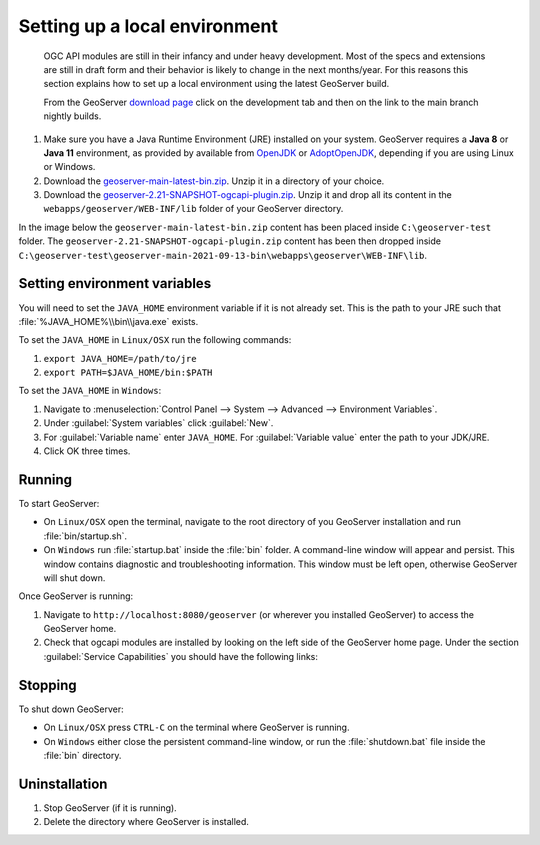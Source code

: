 .. module:: geoserver.ogcapi.install
   :synopsis: Setting up a local environment.

.. _geoserver.ogcapi.install:

Setting up a local environment
==============================

 OGC API modules are still in their infancy and under heavy development. Most of the specs and extensions are still in draft form and their behavior is likely to change in the next months/year. 
 For this reasons this section explains how to set up a local environment using the latest GeoServer build.

 From the GeoServer `download page <http://geoserver.org/download/>`_ click on the development tab and then on the link to the main branch nightly builds.

 .. figure:: img/download-page.png
    :width: 600

#. Make sure you have a Java Runtime Environment (JRE) installed on your system. GeoServer requires a **Java 8** or **Java 11** environment, as provided by available from `OpenJDK <http://openjdk.java.net>`__ or `AdoptOpenJDK <https://adoptopenjdk.net>`__, depending if you are using Linux or Windows.

#. Download the `geoserver-main-latest-bin.zip <https://build.geoserver.org/geoserver/main/geoserver-main-latest-bin.zip>`_. Unzip it in a directory of your choice.

#. Download the `geoserver-2.21-SNAPSHOT-ogcapi-plugin.zip <https://build.geoserver.org/geoserver/main/community-latest/geoserver-2.21-SNAPSHOT-ogcapi-plugin.zip>`_. Unzip it and drop all its content in the ``webapps/geoserver/WEB-INF/lib`` folder of your GeoServer directory.

In the image below the ``geoserver-main-latest-bin.zip`` content has been placed inside ``C:\geoserver-test`` folder. The ``geoserver-2.21-SNAPSHOT-ogcapi-plugin.zip`` content has been then dropped inside ``C:\geoserver-test\geoserver-main-2021-09-13-bin\webapps\geoserver\WEB-INF\lib``.

.. figure:: img/directory-path.png

Setting environment variables
~~~~~~~~~~~~~~~~~~~~~~~~~~~~~

You will need to set the ``JAVA_HOME`` environment variable if it is not already set. 
This is the path to your JRE such that :file:`%JAVA_HOME%\\bin\\java.exe` exists.

To set the ``JAVA_HOME`` in ``Linux/OSX`` run the following commands:

#. ``export JAVA_HOME=/path/to/jre``

#. ``export PATH=$JAVA_HOME/bin:$PATH``


To set the ``JAVA_HOME`` in ``Windows``:

#. Navigate to :menuselection:`Control Panel --> System --> Advanced --> Environment Variables`.

#. Under :guilabel:`System variables` click :guilabel:`New`. 

#. For :guilabel:`Variable name` enter ``JAVA_HOME``.  For :guilabel:`Variable value` enter the path to your JDK/JRE.

#. Click OK three times.

Running
~~~~~~~~

To start GeoServer:

* On ``Linux/OSX`` open the terminal, navigate to the root directory of you GeoServer installation and run :file:`bin/startup.sh`.

* On ``Windows`` run :file:`startup.bat` inside the :file:`bin` folder.  A command-line window will appear and persist. This window contains diagnostic and troubleshooting information. This window must be left open, otherwise GeoServer will shut down.

Once GeoServer is running:

#. Navigate to ``http://localhost:8080/geoserver`` (or wherever you installed GeoServer) to access the GeoServer home.

#. Check that ogcapi modules are installed by looking on the left side of the GeoServer home page. Under the section :guilabel:`Service Capabilities` you should have the following links:

.. figure:: img/ogcapi-services.png

Stopping
~~~~~~~~

To shut down GeoServer:

* On ``Linux/OSX`` press ``CTRL-C`` on the terminal where GeoServer is running.

* On ``Windows`` either close the persistent command-line window, or run the :file:`shutdown.bat` file inside the :file:`bin` directory.

Uninstallation
~~~~~~~~~~~~~~~

#. Stop GeoServer (if it is running).

#. Delete the directory where GeoServer is installed.
